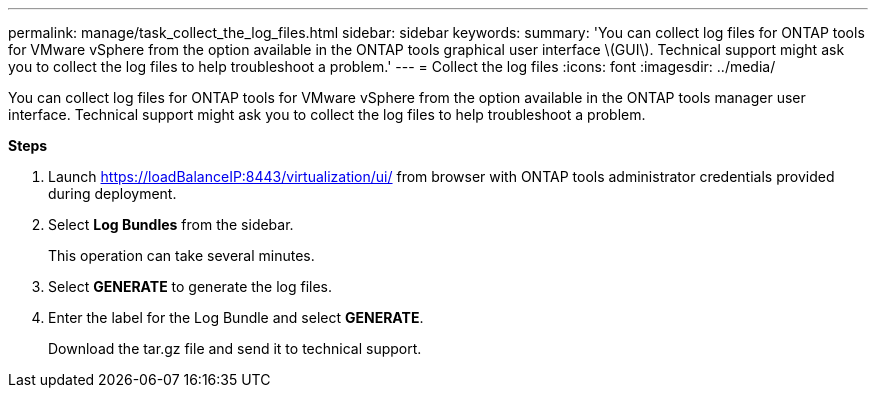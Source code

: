 ---
permalink: manage/task_collect_the_log_files.html
sidebar: sidebar
keywords:
summary: 'You can collect log files for ONTAP tools for VMware vSphere from the option available in the ONTAP tools graphical user interface \(GUI\). Technical support might ask you to collect the log files to help troubleshoot a problem.'
---
= Collect the log files
:icons: font
:imagesdir: ../media/

[.lead]
You can collect log files for ONTAP tools for VMware vSphere from the option available in the ONTAP tools manager user interface. Technical support might ask you to collect the log files to help troubleshoot a problem.

*Steps*

. Launch https://loadBalanceIP:8443/virtualization/ui/ from browser with ONTAP tools administrator credentials provided during deployment. 
. Select *Log Bundles* from the sidebar.
+
This operation can take several minutes.
. Select *GENERATE* to generate the log files.
. Enter the label for the Log Bundle and select *GENERATE*.
+
Download the tar.gz file and send it to technical support. 